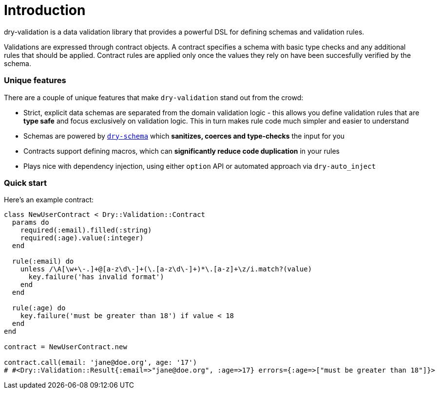 = Introduction
:description: Powerful data validation
:name: dry-validation
:page-layout: gem-single
:sections: ["configuration", "schemas", "rules", "messages", "macros", "external-dependencies", "extensions"]
:type: gem

dry-validation is a data validation library that provides a powerful DSL for defining schemas and validation rules.

Validations are expressed through contract objects. A contract specifies a schema with basic type checks and any additional rules that should be applied. Contract rules are applied only once the values they rely on have been succesfully verified by the schema.

=== Unique features

There are a couple of unique features that make `dry-validation` stand out from the crowd:

* Strict, explicit data schemas are separated from the domain validation logic - this allows you define validation rules that are *type safe* and focus exclusively on validation logic. This in turn makes rule code much simpler and easier to understand
* Schemas are powered by link:/gems/dry-schema[`dry-schema`] which *sanitizes, coerces and type-checks* the input for you
* Contracts support defining macros, which can *significantly reduce code duplication* in your rules
* Plays nice with dependency injection, using either `option` API or automated approach via `dry-auto_inject`

=== Quick start

Here's an example contract:

[source,ruby]
----
class NewUserContract < Dry::Validation::Contract
  params do
    required(:email).filled(:string)
    required(:age).value(:integer)
  end

  rule(:email) do
    unless /\A[\w+\-.]+@[a-z\d\-]+(\.[a-z\d\-]+)*\.[a-z]+\z/i.match?(value)
      key.failure('has invalid format')
    end
  end

  rule(:age) do
    key.failure('must be greater than 18') if value < 18
  end
end

contract = NewUserContract.new

contract.call(email: 'jane@doe.org', age: '17')
# #<Dry::Validation::Result{:email=>"jane@doe.org", :age=>17} errors={:age=>["must be greater than 18"]}>
----
